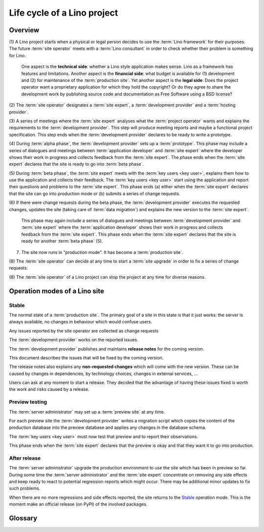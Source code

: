 .. _about.business:

============================
Life cycle of a Lino project
============================

Overview
========

(1) A Lino project starts when a physical or legal person decides to use the
:term:`Lino framework` for their purposes. The future :term:`site operator`
meets with a :term:`Lino consultant` in order to check whether their problem is
something for Lino.

  One aspect is the **technical side**: whether a Lino style application makes
  sense. Lino as a framework has features and limitations. Another aspect is the
  **financial side**: what budget is available for (1) development and (2) for
  maintenance of the :term:`production site`. Yet another aspect is the **legal side**:
  Does the project operator want a proprietary application for which they hold the
  copyright?  Or do they agree to share the development work by publishing source
  code and documentation as Free Software using a BSD license?

(2) The :term:`site operator` designates a :term:`site expert`, a
:term:`development provider` and a :term:`hosting provider`.

(3) A series of meetings where the :term:`site expert` analyses what the
:term:`project operator` wants and explains the requirements to the
:term:`development provider`.  This step will produce meeting reports and maybe
a functional project specification. This step ends when the :term:`development
provider` declares to be ready to write a prototype.

(4) During :term:`alpha phase`, the :term:`development provider` sets up a
:term:`prototype`. This phase may include a series of dialogues and meetings
between :term:`application developer` and :term:`site expert` where the
developer shows their work in progress and collects feedback from the
:term:`site expert`. The phase ends when the :term:`site expert`
declares that the site is ready to go into :term:`beta phase`.

(5) During :term:`beta phase`, the :term:`site expert` meets with the
:term:`key users <key user>`, explains them how to use the application and
collects their feedback.  The :term:`key users <key user>` start using the
application and report their questions and problems to the :term:`site
expert`. This phase ends (a) either when the :term:`site expert` declares
that the site can go into production mode or (b) submits a series of change
requests.

(6) If there were change requests during the beta phase, the :term:`development
provider` executes the requested changes, updates the site (taking care of
:term:`data migration`) and explains the new version to the :term:`site
expert`.

  This phase may again include a series of dialogues and meetings between
  :term:`development provider` and :term:`site expert` where the :term:`application developer`
  shows their work in progress and collects feedback from the :term:`site
  expert`. This phase ends when the :term:`site expert` declares that the
  site is ready for another :term:`beta phase` (5).

(7) The site now runs in "production mode".  It has become a :term:`production site`.

(8) The :term:`site operator` can decide at any time to start a :term:`site
upgrade` in order to fix a series of change requests.

(8) The :term:`site operator` of a Lino project can stop the project at any time
for diverse reasons.


.. _team.workflow:

Operation modes of a Lino site
==============================

Stable
------

The normal state of a :term:`production site`. The primary goal of a site in
this state is that it just works: the server is always available, no changes in
behaviour which would confuse users.

Any issues reported by the site operator are collected as change requests

The :term:`development provider` works on the reported issues.

The :term:`development provider` publishes and maintains **release notes** for the coming version.

This document describes the issues that will be fixed by the coming version.

The release notes also explains any **non-requested changes** which will come
with the new version.  These can be caused by changes in dependencies, by
technology choices, changes in external services, ...

Users can ask at any moment to start a release. They decided that the advantage
of having these issues fixed is worth the work and risks caused by a release.

Preview testing
---------------

The :term:`server administrator` may set up a :term:`preview site` at any time.

For each preview site the :term:`development provider` writes a migration script which
copies the content of the production database into the preview database and
applies any changes in the database schema.

The :term:`key users <key user>` must now test that preview and to report their
observations.

This phase ends when the :term:`site expert` declares that the preview is
okay and that they want it to go into production.

After release
-------------

The :term:`server administrator` upgrade the production environment to use the
site which has been in preview so far. During some time the :term:`server
administrator` and the :term:`site expert` concentrate on removing any
side effects and keep ready to react to potential regression reports which might
occur. There may be additional minor updates to fix such problems.

When there are no more regressions and side effects reported, the site returns
to the Stable_ operation mode. This is the moment make an official release (on
PyPI) of the involved packages.

Glossary
========

.. glossary::

    internal development

      When the :term:`application developer` works for a longer lapse of time
      without feedback.

    interactive development

        A suite of site visits.  The :term:`site operator` actively contributes
        to the development process by testing and using the site, providing
        feedback, reporting issues.

    stable maintenance

        The primary goal during the maintenance phase is to ensure stable and
        reliable operation of the site.

    site upgrade

        A phase where the :term:`site maintainer` applies new versions of the
        software running on a :term:`Lino site` in order to develop or optimize
        its functions according to the requirements of the :term:`site
        operator`.

        During a :term:`site upgrade` of a :term:`production site` , the
        :term:`site maintainer` is responsible for the technical aspects
        (:term:`data migration`, writing :term:`release notes`) and the
        :term:`site operator` is responsible for non-technical aspects like
        :term:`end-user testing`.

        A variant of :term:`site upgrade` is when a :term:`production site` is
        moved from one server to another server.  In this case the :term:`server
        provider` is responsible for providing a new server and configuring
        domain names and changes in DNS system.


.. glossary::


    alpha phase

        A working mode during the planning phase of a Lino project where the
        :term:`application developer` sets up a :term:`prototype`.

    prototype

        A :term:`Lino site` with publicly visible volatile fictive data.

    beta phase

        A working mode during the planning phase of a Lino project where the
        application is considered feature complete but likely to contain a
        number of known or unknown bugs. The :term:`Lino site` has protected
        data, potentially imported from legacy sources.

..
    Lino project

        A simple Lino project is when you develop a :term:`Lino application` and run it
        on a :term:`site <Lino site>` of your own.

        Or you may employ an :term:`site expert`,
        operate a :term:`Lino server` and share these
        to several :term:`site operators <site operator>`.
